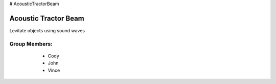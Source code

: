 # AcousticTractorBeam

********************************
Acoustic Tractor Beam
********************************
Levitate objects using sound waves

Group Members:
==============
    * Cody
    * John
    * Vince

   .. image:: /Images/LEDmatrix1.jpg
   .. image:: /Images/LEDmatrix2.jpg
   .. image:: /Images/LEDmatrix3.JPG
   .. image:: /Images/LEDmatrix4.JPG
   .. image:: /Images/LEDmatrix5.JPG
